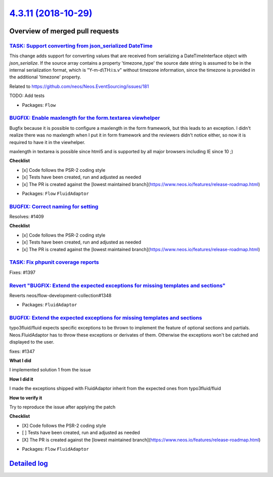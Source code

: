 `4.3.11 (2018-10-29) <https://github.com/neos/flow-development-collection/releases/tag/4.3.11>`_
================================================================================================

Overview of merged pull requests
~~~~~~~~~~~~~~~~~~~~~~~~~~~~~~~~

`TASK: Support converting from json_serialized DateTime <https://github.com/neos/flow-development-collection/pull/1415>`_
-------------------------------------------------------------------------------------------------------------------------

This change adds support for converting values that are received from serializing a DateTimeInterface object with `json_serialize`.
If the source array contains a property 'timezone_type' the source date string is assumed to be in the internal serialization format, which is "Y-m-d\\TH:i:s.v" without timezone information, since the timezone is provided in the additional 'timezone' property.

Related to https://github.com/neos/Neos.EventSourcing/issues/181

TODO: Add tests

* Packages: ``Flow``

`BUGFIX: Enable maxlength for the form.textarea viewhelper <https://github.com/neos/flow-development-collection/pull/1412>`_
----------------------------------------------------------------------------------------------------------------------------

Bugfix because it is possible to configure a maxlength in the form framework, but this leads to an exception. I didn't realize there was no maxlength when I put it in form framework and the reviewers didn't notice either, so now it is required to have it in the viewhelper.

maxlength in textarea is possible since html5 and is supported by all major browsers including IE since 10 ;)

**Checklist**

- [x] Code follows the PSR-2 coding style
- [x] Tests have been created, run and adjusted as needed
- [x] The PR is created against the [lowest maintained branch](https://www.neos.io/features/release-roadmap.html)

* Packages: ``Flow`` ``FluidAdaptor``

`BUGFIX: Correct naming for setting <https://github.com/neos/flow-development-collection/pull/1413>`_
-----------------------------------------------------------------------------------------------------

Resolves: #1409

**Checklist**

- [x] Code follows the PSR-2 coding style
- [x] Tests have been created, run and adjusted as needed
- [x] The PR is created against the [lowest maintained branch](https://www.neos.io/features/release-roadmap.html)

`TASK: Fix phpunit coverage reports <https://github.com/neos/flow-development-collection/pull/1400>`_
-----------------------------------------------------------------------------------------------------

Fixes: #1397

`Revert "BUGFIX: Extend the expected exceptions for missing templates and sections" <https://github.com/neos/flow-development-collection/pull/1379>`_
-----------------------------------------------------------------------------------------------------------------------------------------------------

Reverts neos/flow-development-collection#1348

* Packages: ``FluidAdaptor``

`BUGFIX: Extend the expected exceptions for missing templates and sections <https://github.com/neos/flow-development-collection/pull/1348>`_
--------------------------------------------------------------------------------------------------------------------------------------------

typo3fluid/fluid expects specific exceptions to be thrown to implement
the feature of optional sections and partials. Neos.FluidAdaptor has to
throw these exceptions or derivates of them. Otherwise the exceptions won't
be catched and displayed to the user.

fixes: #1347

**What I did**

I implemented solution 1 from the issue

**How I did it**

I made the exceptions shipped with FluidAdaptor inherit from the expected ones from typo3fluid/fluid

**How to verify it**

Try to reproduce the issue after applying the patch

**Checklist**

- [X] Code follows the PSR-2 coding style
- [ ] Tests have been created, run and adjusted as needed
- [X] The PR is created against the [lowest maintained branch](https://www.neos.io/features/release-roadmap.html)

* Packages: ``Flow`` ``FluidAdaptor``

`Detailed log <https://github.com/neos/flow-development-collection/compare/4.3.10...4.3.11>`_
~~~~~~~~~~~~~~~~~~~~~~~~~~~~~~~~~~~~~~~~~~~~~~~~~~~~~~~~~~~~~~~~~~~~~~~~~~~~~~~~~~~~~~~~~~~~~
